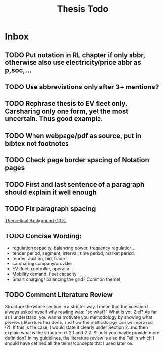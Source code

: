#+TITLE: Thesis Todo

* Inbox
** TODO Put notation in RL chapter if only abbr, otherwise also use electricity/price abbr as p,soc,...
** TODO Use abbreviations only after 3+ mentions?
** TODO Rephrase thesis to EV fleet only. Carsharing only one form, yet the most uncertain. Thus good example.
** TODO When webpage/pdf as source, put in bibtex not footnotes
** TODO Check page border spacing of Notation pages
** TODO First and last sentence of a paragraph should explain it well enough
** TODO Fix paragraph spacing

[[file:~/uni/ma-thesis/thesis.org::*Theoretical%20Background%20(10%25)][Theoretical Background (10%)]]
** TODO Concise Wording:
- regulation capacity, balancing power, frequency regulation...
- tender period, segment, interval, time period, market period.
- tender, auction, bid, trade
- carsharing company/provider
- EV fleet, controller, operator...
- Mobility demand, fleet capacity
- Smart charging/ balancing the grid? Common theme!
** TODO Comment Literature Review
Structure the whole section in a stricter way. I mean that the question I always
asked myself why reading was: "so what?" What is you Ziel? As far as I
understand, you wanna motivate you methodology by showing what previous
literature has done, and how the methodology can be improved (?). If this is the
case, I would state it clearly under Section 2. and then explain what is the
structure of 2.1 and 2.2.
Should you maybe provide more definition? In my guidelines, the literature
review is also the Teil in which I should have defined all the terms/concepts
that I used later on.
